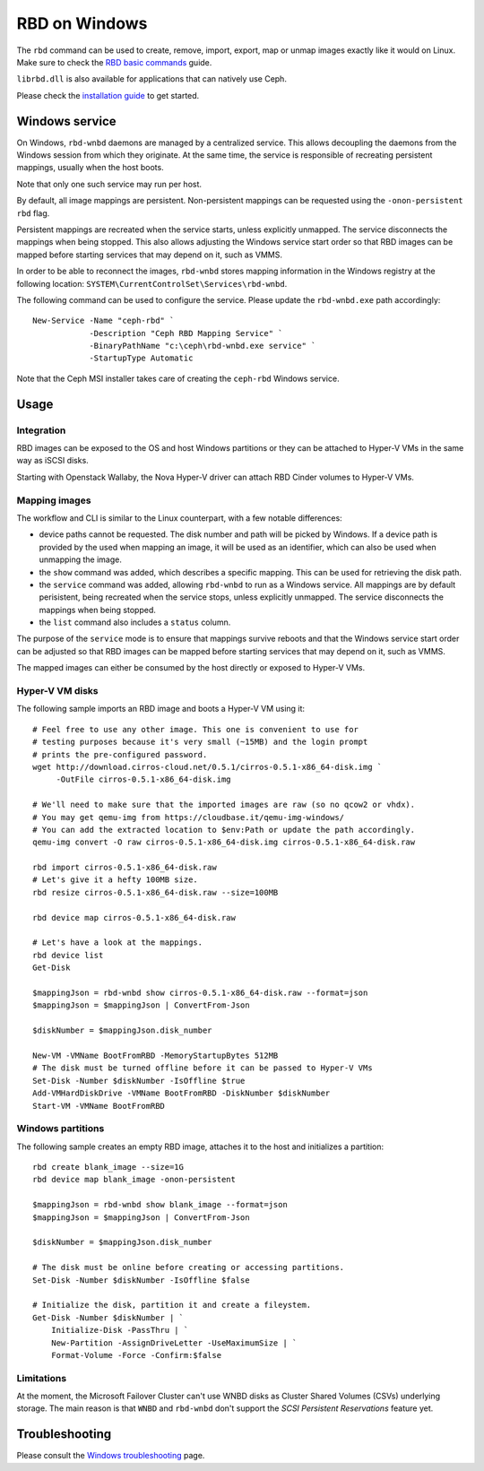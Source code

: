 ==============
RBD on Windows
==============

The ``rbd`` command can be used to create, remove, import, export, map or
unmap images exactly like it would on Linux. Make sure to check the
`RBD basic commands`_ guide.

``librbd.dll`` is also available for applications that can natively use Ceph.

Please check the `installation guide`_ to get started.

Windows service
===============
On Windows, ``rbd-wnbd`` daemons are managed by a centralized service. This allows
decoupling the daemons from the Windows session from which they originate. At
the same time, the service is responsible of recreating persistent mappings,
usually when the host boots.

Note that only one such service may run per host.

By default, all image mappings are persistent. Non-persistent mappings can be
requested using the ``-onon-persistent`` ``rbd`` flag.

Persistent mappings are recreated when the service starts, unless explicitly
unmapped. The service disconnects the mappings when being stopped. This also
allows adjusting the Windows service start order so that RBD images can be
mapped before starting services that may depend on it, such as VMMS.

In order to be able to reconnect the images, ``rbd-wnbd`` stores mapping
information in the Windows registry at the following location:
``SYSTEM\CurrentControlSet\Services\rbd-wnbd``.

The following command can be used to configure the service. Please update
the ``rbd-wnbd.exe`` path accordingly::

    New-Service -Name "ceph-rbd" `
                -Description "Ceph RBD Mapping Service" `
                -BinaryPathName "c:\ceph\rbd-wnbd.exe service" `
                -StartupType Automatic

Note that the Ceph MSI installer takes care of creating the ``ceph-rbd``
Windows service.

Usage
=====

Integration
-----------

RBD images can be exposed to the OS and host Windows partitions or they can be
attached to Hyper-V VMs in the same way as iSCSI disks.

Starting with Openstack Wallaby, the Nova Hyper-V driver can attach RBD Cinder
volumes to Hyper-V VMs.

Mapping images
--------------

The workflow and CLI is similar to the Linux counterpart, with a few
notable differences:

* device paths cannot be requested. The disk number and path will be picked by
  Windows. If a device path is provided by the used when mapping an image, it
  will be used as an identifier, which can also be used when unmapping the
  image.
* the ``show`` command was added, which describes a specific mapping.
  This can be used for retrieving the disk path.
* the ``service`` command was added, allowing ``rbd-wnbd`` to run as a Windows service.
  All mappings are by default perisistent, being recreated when the service
  stops, unless explicitly unmapped. The service disconnects the mappings
  when being stopped.
* the ``list`` command also includes a ``status`` column.

The purpose of the ``service`` mode is to ensure that mappings survive reboots
and that the Windows service start order can be adjusted so that RBD images can
be mapped before starting services that may depend on it, such as VMMS.

The mapped images can either be consumed by the host directly or exposed to
Hyper-V VMs.

Hyper-V VM disks
----------------

The following sample imports an RBD image and boots a Hyper-V VM using it::

    # Feel free to use any other image. This one is convenient to use for
    # testing purposes because it's very small (~15MB) and the login prompt
    # prints the pre-configured password.
    wget http://download.cirros-cloud.net/0.5.1/cirros-0.5.1-x86_64-disk.img `
         -OutFile cirros-0.5.1-x86_64-disk.img

    # We'll need to make sure that the imported images are raw (so no qcow2 or vhdx).
    # You may get qemu-img from https://cloudbase.it/qemu-img-windows/
    # You can add the extracted location to $env:Path or update the path accordingly.
    qemu-img convert -O raw cirros-0.5.1-x86_64-disk.img cirros-0.5.1-x86_64-disk.raw

    rbd import cirros-0.5.1-x86_64-disk.raw
    # Let's give it a hefty 100MB size.
    rbd resize cirros-0.5.1-x86_64-disk.raw --size=100MB

    rbd device map cirros-0.5.1-x86_64-disk.raw

    # Let's have a look at the mappings.
    rbd device list
    Get-Disk

    $mappingJson = rbd-wnbd show cirros-0.5.1-x86_64-disk.raw --format=json
    $mappingJson = $mappingJson | ConvertFrom-Json

    $diskNumber = $mappingJson.disk_number

    New-VM -VMName BootFromRBD -MemoryStartupBytes 512MB
    # The disk must be turned offline before it can be passed to Hyper-V VMs
    Set-Disk -Number $diskNumber -IsOffline $true
    Add-VMHardDiskDrive -VMName BootFromRBD -DiskNumber $diskNumber
    Start-VM -VMName BootFromRBD

Windows partitions
------------------

The following sample creates an empty RBD image, attaches it to the host and
initializes a partition::

    rbd create blank_image --size=1G
    rbd device map blank_image -onon-persistent

    $mappingJson = rbd-wnbd show blank_image --format=json
    $mappingJson = $mappingJson | ConvertFrom-Json

    $diskNumber = $mappingJson.disk_number

    # The disk must be online before creating or accessing partitions.
    Set-Disk -Number $diskNumber -IsOffline $false

    # Initialize the disk, partition it and create a fileystem.
    Get-Disk -Number $diskNumber | `
        Initialize-Disk -PassThru | `
        New-Partition -AssignDriveLetter -UseMaximumSize | `
        Format-Volume -Force -Confirm:$false

Limitations
-----------

At the moment, the Microsoft Failover Cluster can't use WNBD disks as
Cluster Shared Volumes (CSVs) underlying storage. The main reason is that
``WNBD`` and ``rbd-wnbd`` don't support the *SCSI Persistent Reservations*
feature yet.

Troubleshooting
===============

Please consult the `Windows troubleshooting`_ page.

.. _Windows troubleshooting: ../../install/windows-troubleshooting
.. _installation guide: ../../install/windows-install
.. _RBD basic commands: ../rados-rbd-cmds
.. _WNBD driver: https://github.com/cloudbase/wnbd
